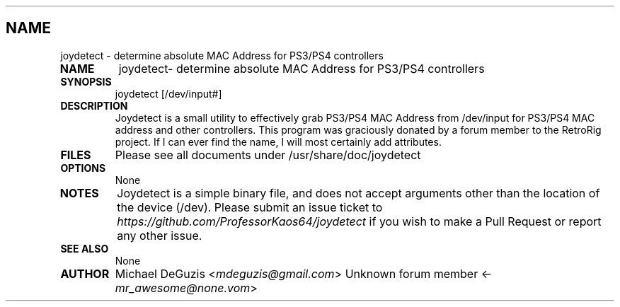 .\" Man page generated from reStructuredText.
.
.TH   "" "" ""
.SH NAME
joydetect \- determine absolute MAC Address for PS3/PS4 controllers
.
.nr rst2man-indent-level 0
.
.de1 rstReportMargin
\\$1 \\n[an-margin]
level \\n[rst2man-indent-level]
level margin: \\n[rst2man-indent\\n[rst2man-indent-level]]
-
\\n[rst2man-indent0]
\\n[rst2man-indent1]
\\n[rst2man-indent2]
..
.de1 INDENT
.\" .rstReportMargin pre:
. RS \\$1
. nr rst2man-indent\\n[rst2man-indent-level] \\n[an-margin]
. nr rst2man-indent-level +1
.\" .rstReportMargin post:
..
.de UNINDENT
. RE
.\" indent \\n[an-margin]
.\" old: \\n[rst2man-indent\\n[rst2man-indent-level]]
.nr rst2man-indent-level -1
.\" new: \\n[rst2man-indent\\n[rst2man-indent-level]]
.in \\n[rst2man-indent\\n[rst2man-indent-level]]u
..
.INDENT 0.0
.TP
.B NAME
joydetect\- determine absolute MAC Address for PS3/PS4 controllers
.TP
.B SYNOPSIS
joydetect [/dev/input#]
.TP
.B DESCRIPTION
Joydetect is a small utility to effectively grab PS3/PS4 MAC Address from
/dev/input for PS3/PS4 MAC address and other controllers. This program
was graciously donated by a forum member to the RetroRig project. If I
can ever find the name, I will most certainly add attributes.
.TP
.B FILES
Please see all documents under /usr/share/doc/joydetect
.TP
.B OPTIONS
None
.TP
.B NOTES
Joydetect is a simple binary file, and does not accept arguments other than
the location of the device (/dev). Please submit an issue ticket to
\fI\%https://github.com/ProfessorKaos64/joydetect\fP if you wish to make a Pull Request
or report any other issue.
.TP
.B SEE ALSO
None
.TP
.B AUTHOR
Michael DeGuzis <\fI\%mdeguzis@gmail.com\fP>
Unknown forum member <\fI\%mr_awesome@none.vom\fP>
.UNINDENT
.\" Generated by docutils manpage writer.
.
